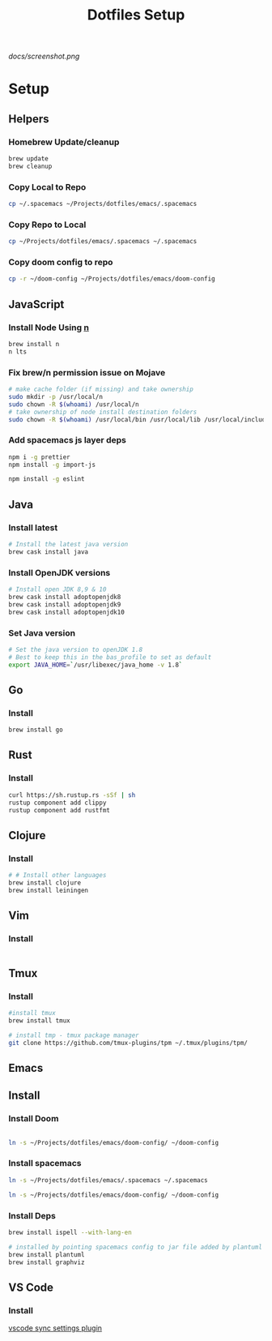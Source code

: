 #+TITLE: Dotfiles Setup
#+STARTUP: overview

#+CAPTION: Screenshot
#+ATTR_HTML: :align center :style max-width:80%;
[[docs/screenshot.png]]

* Setup
** Helpers
*** Homebrew Update/cleanup
#+name: copy-spacemacs-to-dotfiles
#+begin_src sh
brew update
brew cleanup
#+end_src

*** Copy Local to Repo
#+name: copy-spacemacs-to-dotfiles
#+begin_src sh
cp ~/.spacemacs ~/Projects/dotfiles/emacs/.spacemacs
#+end_src

*** Copy Repo to Local
#+name: copy-dotfiles-to-dotfiles
#+begin_src sh
cp ~/Projects/dotfiles/emacs/.spacemacs ~/.spacemacs
#+end_src

*** Copy doom config to repo
#+name: copy-dotfiles-to-dotfiles
#+begin_src sh
cp -r ~/doom-config ~/Projects/dotfiles/emacs/doom-config
#+end_src

** JavaScript
*** Install Node Using [[https://github.com/tj/n][n]]
#+Name: install-js-n
#+BEGIN_SRC bash
brew install n
n lts
#+END_SRC

*** Fix brew/n permission issue on Mojave
#+Name: fix-js-n-bash-permission
#+BEGIN_SRC bash
# make cache folder (if missing) and take ownership
sudo mkdir -p /usr/local/n
sudo chown -R $(whoami) /usr/local/n
# take ownership of node install destination folders
sudo chown -R $(whoami) /usr/local/bin /usr/local/lib /usr/local/include /usr/local/share
#+END_SRC

*** Add spacemacs js layer deps
#+Name: spacemacs-js-layer-deps
#+BEGIN_SRC bash
npm i -g prettier
npm install -g import-js

npm install -g eslint
#+END_SRC

** Java
*** Install latest
#+name: java-install-latest
#+begin_src bash
# Install the latest java version
brew cask install java
#+end_src

*** Install OpenJDK versions
#+name: java-install-opensdk
#+begin_src bash
# Install open JDK 8,9 & 10
brew cask install adoptopenjdk8
brew cask install adoptopenjdk9
brew cask install adoptopenjdk10
#+end_src

*** Set Java version
#+name: set-java-version
#+begin_src bash
# Set the java version to openJDK 1.8
# Best to keep this in the bas_profile to set as default
export JAVA_HOME=`/usr/libexec/java_home -v 1.8`
#+end_src

** Go
*** Install
#+name: install-go
#+begin_src bash
brew install go
#+end_src

** Rust
*** Install
#+name: install-rust
#+begin_src bash
curl https://sh.rustup.rs -sSf | sh
rustup component add clippy
rustup component add rustfmt
#+end_src

** Clojure
*** Install
#+name: install-rust
#+begin_src bash
# # Install other languages
brew install clojure
brew install leiningen
#+end_src

** Vim
*** Install
#+name: install-vim
#+begin_src bash

#+end_src

** Tmux
*** Install
#+name: install-tmux
#+begin_src bash
#install tmux
brew install tmux

# install tmp - tmux package manager
git clone https://github.com/tmux-plugins/tpm ~/.tmux/plugins/tpm/
#+end_src

** Emacs
** Install
*** Install Doom
#+name: install-emacs
#+begin_src bash

#+end_src

#+name: install-doom
#+begin_src bash
 ln -s ~/Projects/dotfiles/emacs/doom-config/ ~/doom-config
#+end_src

*** Install spacemacs
#+name: install-spacemacs
#+begin_src bash
 ln -s ~/Projects/dotfiles/emacs/.spacemacs ~/.spacemacs
#+end_src

#+name: install-doom
#+begin_src bash
 ln -s ~/Projects/dotfiles/emacs/doom-config/ ~/doom-config
#+end_src
*** Install Deps
#+name: install-emacs
#+begin_src bash
brew install ispell --with-lang-en

# installed by pointing spacemacs config to jar file added by plantuml
brew install plantuml
brew install graphviz
#+end_src

** VS Code
*** Install
[[https://marketplace.visualstudio.com/items?itemName=Shan.code-settings-sync][vscode sync settings plugin]]
